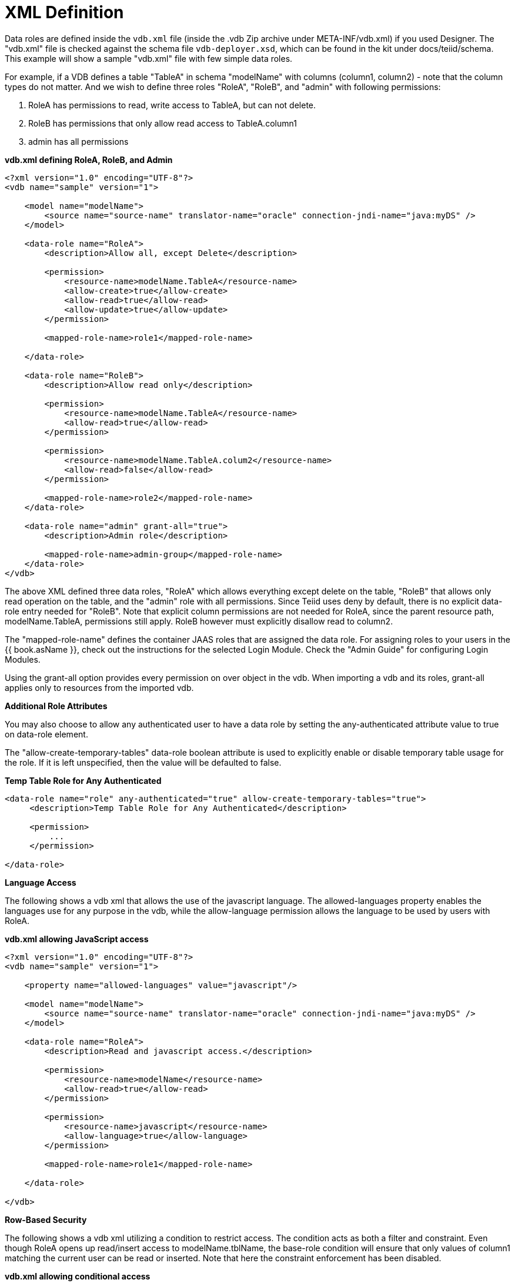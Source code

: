 
= XML Definition

Data roles are defined inside the `vdb.xml` file (inside the .vdb Zip archive under META-INF/vdb.xml) if you used Designer. The "vdb.xml" file is checked against the schema file `vdb-deployer.xsd`, which can be found in the kit under docs/teiid/schema. This example will show a sample "vdb.xml" file with few simple data roles.

For example, if a VDB defines a table "TableA" in schema "modelName" with columns (column1, column2) - note that the column types do not matter. And we wish to define three roles "RoleA", "RoleB", and "admin" with following permissions:

1.  RoleA has permissions to read, write access to TableA, but can not delete.
2.  RoleB has permissions that only allow read access to TableA.column1
3.  admin has all permissions

[source,xml]
.*vdb.xml defining RoleA, RoleB, and Admin*
----
<?xml version="1.0" encoding="UTF-8"?>
<vdb name="sample" version="1">

    <model name="modelName">
        <source name="source-name" translator-name="oracle" connection-jndi-name="java:myDS" />
    </model>

    <data-role name="RoleA">
        <description>Allow all, except Delete</description>

        <permission>
            <resource-name>modelName.TableA</resource-name>
            <allow-create>true</allow-create>
            <allow-read>true</allow-read>
            <allow-update>true</allow-update>
        </permission>

        <mapped-role-name>role1</mapped-role-name>

    </data-role>

    <data-role name="RoleB">
        <description>Allow read only</description>

        <permission>
            <resource-name>modelName.TableA</resource-name>
            <allow-read>true</allow-read>
        </permission>

        <permission>
            <resource-name>modelName.TableA.colum2</resource-name>
            <allow-read>false</allow-read>
        </permission>

        <mapped-role-name>role2</mapped-role-name>
    </data-role>

    <data-role name="admin" grant-all="true">
        <description>Admin role</description>

        <mapped-role-name>admin-group</mapped-role-name>
    </data-role>
</vdb>
----

The above XML defined three data roles, "RoleA" which allows everything except delete on the table, "RoleB" that allows only read operation on the table, and the "admin" role with all permissions. Since Teiid uses deny by default, there is no explicit data-role entry needed for "RoleB". Note that explicit column permissions are not needed for RoleA, since the parent resource path, modelName.TableA, permissions still apply. RoleB however must explicitly disallow read to column2.

The "mapped-role-name" defines the container JAAS roles that are assigned the data role. For assigning roles to your users in the {{ book.asName }}, check out the instructions for the selected Login Module. Check the "Admin Guide" for configuring Login Modules.

Using the grant-all option provides every permission on over object in the vdb.  When importing a vdb and its roles, grant-all applies only to resources from the imported vdb. 

*Additional Role Attributes*

You may also choose to allow any authenticated user to have a data role by setting the any-authenticated attribute value to true on data-role element.

The "allow-create-temporary-tables" data-role boolean attribute is used to explicitly enable or disable temporary table usage for the role. If it is left unspecified, then the value will be defaulted to false.

[source,xml]
.*Temp Table Role for Any Authenticated*
----
<data-role name="role" any-authenticated="true" allow-create-temporary-tables="true">
     <description>Temp Table Role for Any Authenticated</description>

     <permission>
         ...
     </permission>

</data-role>
----

*Language Access*

The following shows a vdb xml that allows the use of the javascript language. The allowed-languages property enables the languages use for any purpose in the vdb, while the allow-language permission allows the language to be used by users with RoleA.

[source,xml]
.*vdb.xml allowing JavaScript access*
----
<?xml version="1.0" encoding="UTF-8"?>
<vdb name="sample" version="1">

    <property name="allowed-languages" value="javascript"/>

    <model name="modelName">
        <source name="source-name" translator-name="oracle" connection-jndi-name="java:myDS" />
    </model>

    <data-role name="RoleA">
        <description>Read and javascript access.</description>

        <permission>
            <resource-name>modelName</resource-name>
            <allow-read>true</allow-read>
        </permission>

        <permission>
            <resource-name>javascript</resource-name>
            <allow-language>true</allow-language>
        </permission>

        <mapped-role-name>role1</mapped-role-name>

    </data-role>

</vdb>
----

*Row-Based Security*

The following shows a vdb xml utilizing a condition to restrict access. The condition acts as both a filter and constraint. Even though RoleA opens up read/insert access to modelName.tblName, the base-role condition will ensure that only values of column1 matching the current user can be read or inserted. Note that here the constraint enforcement has been disabled.

[source,xml]
.*vdb.xml allowing conditional access*
----
<?xml version="1.0" encoding="UTF-8"?>
<vdb name="sample" version="1">

    <model name="modelName">
        <source name="source-name" translator-name="oracle" connection-jndi-name="java:myDS" />
    </model>
    
    <data-role name="base-role" any-authenticated="true">
        <description>Conditional access</description>

        <permission>
            <resource-name>modelName.tblName</resource-name>
            <condition constraint="false">column1=user()</condition>
        </permission>

    </data-role>

    <data-role name="RoleA">
        <description>Read/Insert access.</description>

        <permission>
            <resource-name>modelName.tblName</resource-name>
            <allow-read>true</allow-read>
            <allow-create>true</allow-create>
        </permission>

        <mapped-role-name>role1</mapped-role-name>

    </data-role>

</vdb>
----

*Column Masking*

The following shows a vdb xml utilizing column masking. Here the RoleA column1 mask takes precedence over the base-role mask, but only for a subset of the rows as specified by the condition. For users without RoleA, access to column1 will effectively be replaced with "CASE WHEN column1=user() THEN column1 END", while for users with RoleA, access to column1 will effectively be replaced with "CASE WHEN column2=’x’ THEN column1 WHEN TRUE THEN CASE WHEN column1=user() THEN column1 END END".

[source,xml]
.*vdb.xml with column masking*
----
<?xml version="1.0" encoding="UTF-8"?>
<vdb name="sample" version="1">

    <model name="modelName">
        <source name="source-name" translator-name="oracle" connection-jndi-name="java:myDS" />
    </model>
    
    <data-role name="base-role" any-authenticated="true">
        <description>Masking</description>

        <permission>
            <resource-name>modelName.tblName.column1</resource-name>
            <mask>CASE WHEN column1=user() THEN column1 END</mask>
        </permission>

    </data-role>

    <data-role name="RoleA">
        <description>Read/Insert access.</description>

        <permission>
            <resource-name>modelName.tblName</resource-name>
            <allow-read>true</allow-read>
            <allow-create>true</allow-create>
        </permission>

        <permission>
            <resource-name>modelName.tblName.column1</resource-name>
            <condition>column2='x'</condition>
            <mask order="1">column1</mask>
        </permission>

        <mapped-role-name>role1</mapped-role-name>

    </data-role>

</vdb>
----
